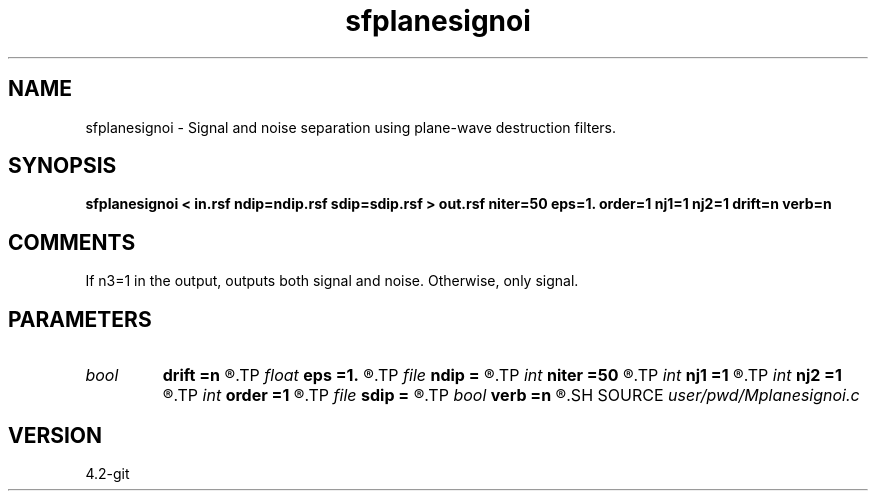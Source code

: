 .TH sfplanesignoi 1  "APRIL 2023" Madagascar "Madagascar Manuals"
.SH NAME
sfplanesignoi \- Signal and noise separation using plane-wave destruction filters.  
.SH SYNOPSIS
.B sfplanesignoi < in.rsf ndip=ndip.rsf sdip=sdip.rsf > out.rsf niter=50 eps=1. order=1 nj1=1 nj2=1 drift=n verb=n
.SH COMMENTS

If n3=1 in the output, outputs both signal and noise. Otherwise, only signal.

.SH PARAMETERS
.PD 0
.TP
.I bool   
.B drift
.B =n
.R  [y/n]	if shift filter
.TP
.I float  
.B eps
.B =1.
.R  	regularization parameter
.TP
.I file   
.B ndip
.B =
.R  	auxiliary input file name
.TP
.I int    
.B niter
.B =50
.R  	maximum number of iterations
.TP
.I int    
.B nj1
.B =1
.R  	antialiasing for noise dip
.TP
.I int    
.B nj2
.B =1
.R  	antialiasing for signal dip
.TP
.I int    
.B order
.B =1
.R  [1,2,3]	accuracy order
.TP
.I file   
.B sdip
.B =
.R  	auxiliary input file name
.TP
.I bool   
.B verb
.B =n
.R  [y/n]	verbosity flag
.SH SOURCE
.I user/pwd/Mplanesignoi.c
.SH VERSION
4.2-git
